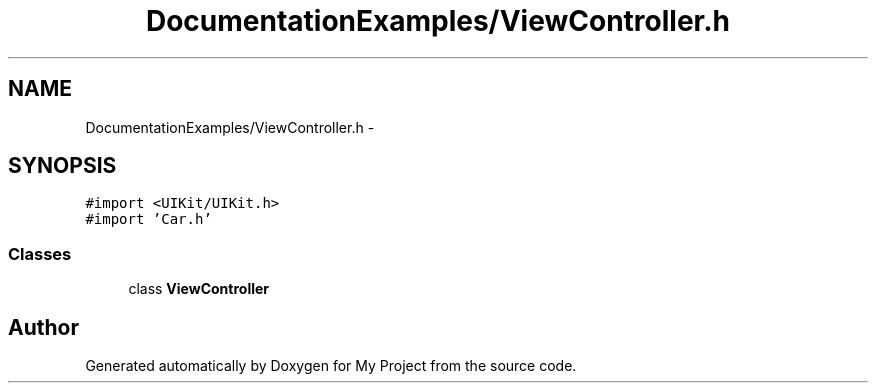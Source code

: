 .TH "DocumentationExamples/ViewController.h" 3 "Fri Sep 11 2015" "My Project" \" -*- nroff -*-
.ad l
.nh
.SH NAME
DocumentationExamples/ViewController.h \- 
.SH SYNOPSIS
.br
.PP
\fC#import <UIKit/UIKit\&.h>\fP
.br
\fC#import 'Car\&.h'\fP
.br

.SS "Classes"

.in +1c
.ti -1c
.RI "class \fBViewController\fP"
.br
.in -1c
.SH "Author"
.PP 
Generated automatically by Doxygen for My Project from the source code\&.
